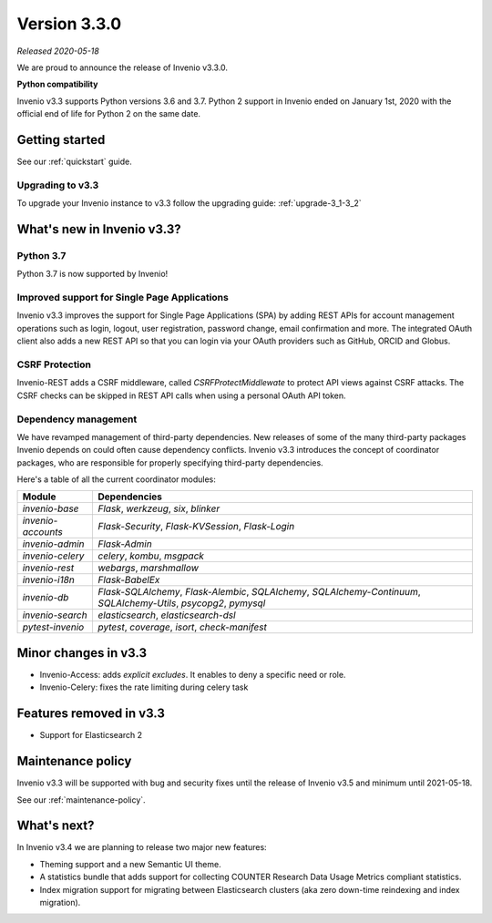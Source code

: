 ..
    This file is part of Invenio.
    Copyright (C) 2020 CERN.

    Invenio is free software; you can redistribute it and/or modify it
    under the terms of the MIT License; see LICENSE file for more details.

Version 3.3.0
=============

*Released 2020-05-18*

We are proud to announce the release of Invenio v3.3.0.

**Python compatibility**

Invenio v3.3 supports Python versions 3.6 and 3.7. Python 2 support in Invenio
ended on January 1st, 2020 with the official end of life for Python 2 on the
same date.

Getting started
---------------

See our :ref:`quickstart` guide.

Upgrading to v3.3
~~~~~~~~~~~~~~~~~

To upgrade your Invenio instance to v3.3 follow the upgrading guide:
:ref:`upgrade-3_1-3_2`


What's new in Invenio v3.3?
---------------------------

Python 3.7
~~~~~~~~~~

Python 3.7 is now supported by Invenio!

Improved support for Single Page Applications
~~~~~~~~~~~~~~~~~~~~~~~~~~~~~~~~~~~~~~~~~~~~~~~

Invenio v3.3 improves the support for Single Page Applications (SPA) by adding
REST APIs for account management operations such as login, logout, user registration,
password change, email confirmation and more. The integrated OAuth client
also adds a new REST API so that you can login via your OAuth providers such
as GitHub, ORCID and Globus.

CSRF Protection
~~~~~~~~~~~~~~~
Invenio-REST adds a CSRF middleware, called `CSRFProtectMiddlewate` to protect
API views against CSRF attacks. The CSRF checks can be skipped in REST API
calls when using a personal OAuth API token.

Dependency management
~~~~~~~~~~~~~~~~~~~~~

We have revamped management of third-party dependencies. New releases
of some of the many third-party packages Invenio depends on could often
cause dependency conflicts. Invenio v3.3 introduces the concept of coordinator
packages, who are responsible for properly specifying third-party dependencies.

Here's a table of all the current coordinator modules:

=================== ==================================================================================================================
 Module             Dependencies
=================== ==================================================================================================================
 `invenio-base`     `Flask`, `werkzeug`, `six`, `blinker`
 `invenio-accounts` `Flask-Security`, `Flask-KVSession`, `Flask-Login`
 `invenio-admin`    `Flask-Admin`
 `invenio-celery`   `celery`, `kombu`, `msgpack`
 `invenio-rest`     `webargs`, `marshmallow`
 `invenio-i18n`     `Flask-BabelEx`
 `invenio-db`       `Flask-SQLAlchemy`, `Flask-Alembic`, `SQLAlchemy`, `SQLAlchemy-Continuum`, `SQLAlchemy-Utils`, `psycopg2`, `pymysql`
 `invenio-search`   `elasticsearch`, `elasticsearch-dsl`
 `pytest-invenio`   `pytest`, `coverage`, `isort`, `check-manifest`
=================== ==================================================================================================================

Minor changes in v3.3
---------------------

- Invenio-Access: adds `explicit excludes`. It enables to deny a specific need or role.
- Invenio-Celery: fixes the rate limiting during celery task

Features removed in v3.3
------------------------

- Support for Elasticsearch 2

Maintenance policy
------------------

Invenio v3.3 will be supported with bug and security fixes until the release of
Invenio v3.5 and minimum until 2021-05-18.

See our :ref:`maintenance-policy`.

What's next?
------------
In Invenio v3.4 we are planning to release two major new features:

- Theming support and a new Semantic UI theme.
- A statistics bundle that adds support for collecting COUNTER Research Data Usage Metrics compliant statistics.
- Index migration support for migrating between Elasticsearch clusters (aka zero down-time reindexing and index migration).